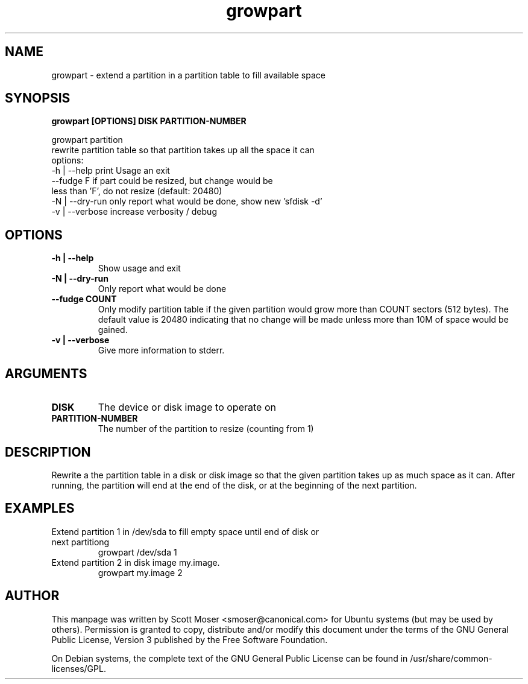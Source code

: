 .TH growpart 1 "25 Feb 2011" cloud\-utils "cloud\-utils"
.SH NAME
growpart \- extend a partition in a partition table to fill available space

.SH SYNOPSIS
.BI "growpart [OPTIONS] DISK PARTITION\-NUMBER"

growpart partition
   rewrite partition table so that partition takes up all the space it can
   options:
    -h | --help      print Usage an exit
         --fudge F   if part could be resized, but change would be
                     less than 'F', do not resize (default: 20480)
    -N | --dry-run   only report what would be done, show new 'sfdisk -d'
    -v | --verbose   increase verbosity / debug

.SH OPTIONS
.TP
.B -h | --help
Show usage and exit
.TP
.B -N | --dry-run
Only report what would be done
.TP
.B      --fudge COUNT
Only modify partition table if the given partition would grow more than COUNT sectors (512 bytes).  The default value is 20480 indicating that no change will be made unless more than 10M of space would be gained.
.TP
.B -v | --verbose
Give more information to stderr.

.SH ARGUMENTS
.TP
.B DISK
The device or disk image to operate on
.TP
.B PARTITION\-NUMBER
The number of the partition to resize (counting from 1)

.SH DESCRIPTION
Rewrite a the partition table in a disk or disk image so that the given partition takes up as much space as it can.  After running, the partition will end at the end of the disk, or at the beginning of the next partition.

.SH EXAMPLES
.TP
Extend partition 1 in /dev/sda to fill empty space until end of disk or next partitiong
   growpart /dev/sda 1
.TP
Extend partition 2 in disk image my.image.
   growpart my.image 2

.SH AUTHOR
This manpage was written by Scott Moser <smoser@canonical.com> for Ubuntu systems (but may be used by others).  Permission is granted to copy, distribute and/or modify this document under the terms of the GNU General Public License, Version 3 published by the Free Software Foundation.

On Debian systems, the complete text of the GNU General Public License can be found in /usr/share/common-licenses/GPL.

